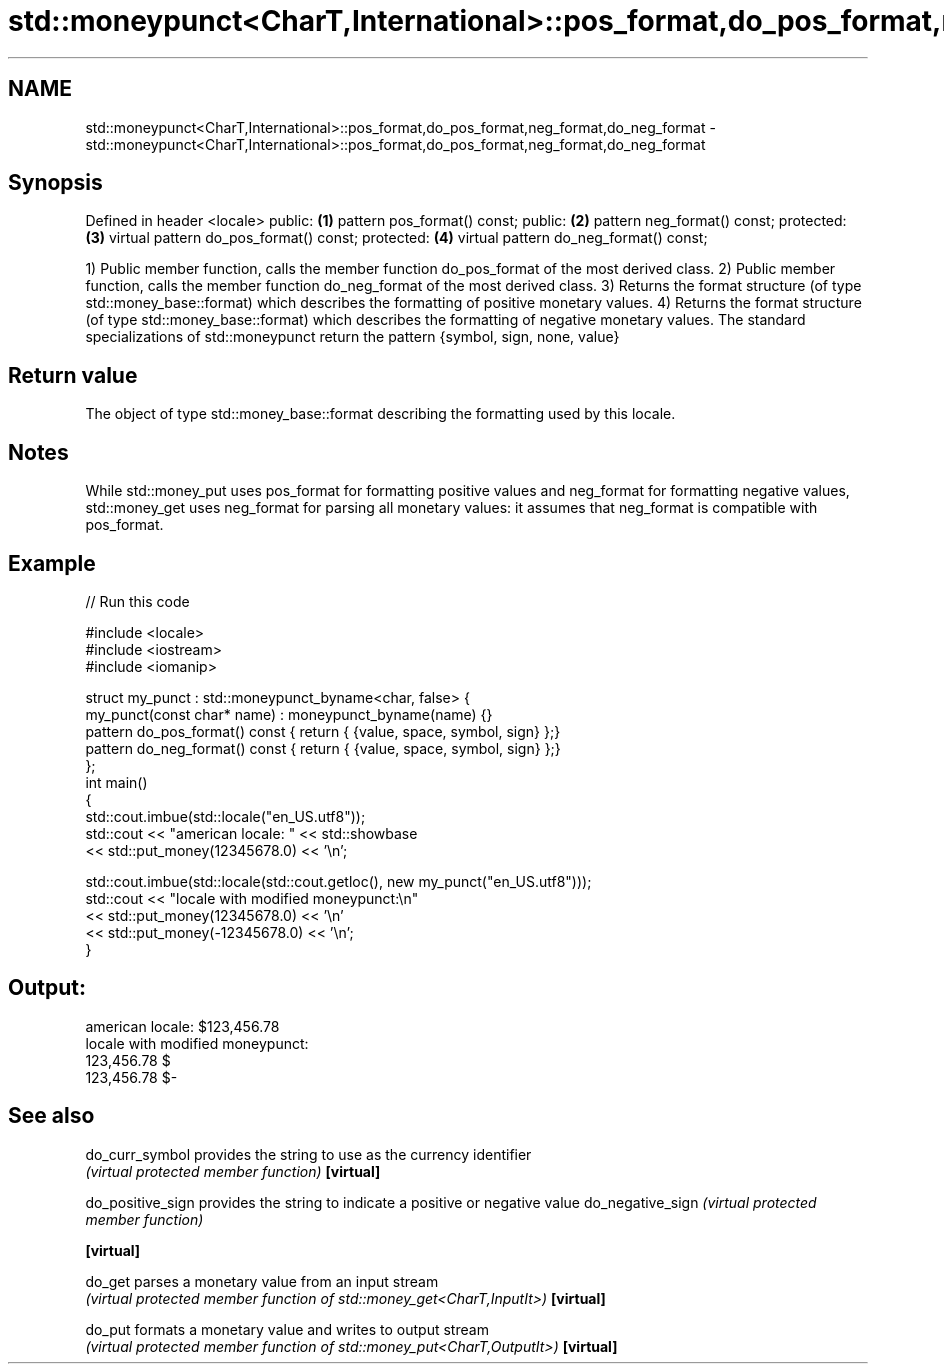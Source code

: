.TH std::moneypunct<CharT,International>::pos_format,do_pos_format,neg_format,do_neg_format 3 "2020.03.24" "http://cppreference.com" "C++ Standard Libary"
.SH NAME
std::moneypunct<CharT,International>::pos_format,do_pos_format,neg_format,do_neg_format \- std::moneypunct<CharT,International>::pos_format,do_pos_format,neg_format,do_neg_format

.SH Synopsis

Defined in header <locale>
public:                                \fB(1)\fP
pattern pos_format() const;
public:                                \fB(2)\fP
pattern neg_format() const;
protected:                             \fB(3)\fP
virtual pattern do_pos_format() const;
protected:                             \fB(4)\fP
virtual pattern do_neg_format() const;

1) Public member function, calls the member function do_pos_format of the most derived class.
2) Public member function, calls the member function do_neg_format of the most derived class.
3) Returns the format structure (of type std::money_base::format) which describes the formatting of positive monetary values.
4) Returns the format structure (of type std::money_base::format) which describes the formatting of negative monetary values.
The standard specializations of std::moneypunct return the pattern {symbol, sign, none, value}

.SH Return value

The object of type std::money_base::format describing the formatting used by this locale.

.SH Notes

While std::money_put uses pos_format for formatting positive values and neg_format for formatting negative values, std::money_get uses neg_format for parsing all monetary values: it assumes that neg_format is compatible with pos_format.

.SH Example


// Run this code

  #include <locale>
  #include <iostream>
  #include <iomanip>

  struct my_punct : std::moneypunct_byname<char, false> {
      my_punct(const char* name) : moneypunct_byname(name) {}
      pattern do_pos_format() const { return { {value, space, symbol, sign} };}
      pattern do_neg_format() const { return { {value, space, symbol, sign} };}
  };
  int main()
  {
      std::cout.imbue(std::locale("en_US.utf8"));
      std::cout << "american locale: " << std::showbase
                << std::put_money(12345678.0) << '\\n';

      std::cout.imbue(std::locale(std::cout.getloc(), new my_punct("en_US.utf8")));
      std::cout << "locale with modified moneypunct:\\n"
                << std::put_money(12345678.0)  << '\\n'
                << std::put_money(-12345678.0) << '\\n';
  }

.SH Output:

  american locale: $123,456.78
  locale with modified moneypunct:
  123,456.78 $
  123,456.78 $-


.SH See also



do_curr_symbol   provides the string to use as the currency identifier
                 \fI(virtual protected member function)\fP
\fB[virtual]\fP

do_positive_sign provides the string to indicate a positive or negative value
do_negative_sign \fI(virtual protected member function)\fP

\fB[virtual]\fP

do_get           parses a monetary value from an input stream
                 \fI(virtual protected member function of std::money_get<CharT,InputIt>)\fP
\fB[virtual]\fP

do_put           formats a monetary value and writes to output stream
                 \fI(virtual protected member function of std::money_put<CharT,OutputIt>)\fP
\fB[virtual]\fP




